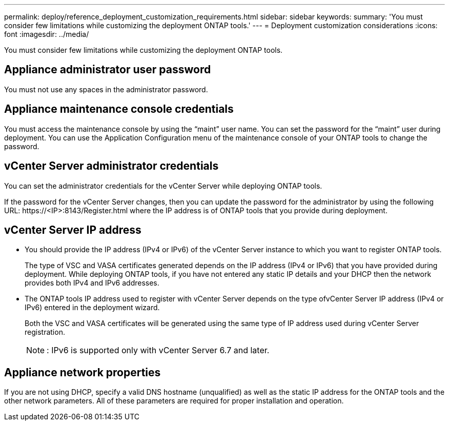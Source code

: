 ---
permalink: deploy/reference_deployment_customization_requirements.html
sidebar: sidebar
keywords:
summary: 'You must consider few limitations while customizing the deployment ONTAP tools.'
---
= Deployment customization considerations
:icons: font
:imagesdir: ../media/

[.lead]
You must consider few limitations while customizing the deployment ONTAP tools.

== Appliance administrator user password

You must not use any spaces in the administrator password.

== Appliance maintenance console credentials

You must access the maintenance console by using the "`maint`" user name. You can set the password for the "`maint`" user during deployment. You can use the Application Configuration menu of the maintenance console of your ONTAP tools to change the password.

== vCenter Server administrator credentials

You can set the administrator credentials for the vCenter Server while deploying ONTAP tools.

If the password for the vCenter Server changes, then you can update the password for the administrator by using the following URL: \https://<IP>:8143/Register.html where the IP address is of ONTAP tools that you provide during deployment.

== vCenter Server IP address

* You should provide the IP address (IPv4 or IPv6) of the vCenter Server instance to which you want to register ONTAP tools.
+
The type of VSC and VASA certificates generated depends on the IP address (IPv4 or IPv6) that you have provided during deployment. While deploying ONTAP tools, if you have not entered any static IP details and your DHCP then the network provides both IPv4 and IPv6 addresses.

* The ONTAP tools IP address used to register with vCenter Server depends on the type ofvCenter Server IP address (IPv4 or IPv6) entered in the deployment wizard.
+
Both the VSC and VASA certificates will be generated using the same type of IP address used during vCenter Server registration.
+
NOTE: : IPv6 is supported only with vCenter Server 6.7 and later.

== Appliance network properties

If you are not using DHCP, specify a valid DNS hostname (unqualified) as well as the static IP address for the ONTAP tools and the other network parameters. All of these parameters are required for proper installation and operation.

